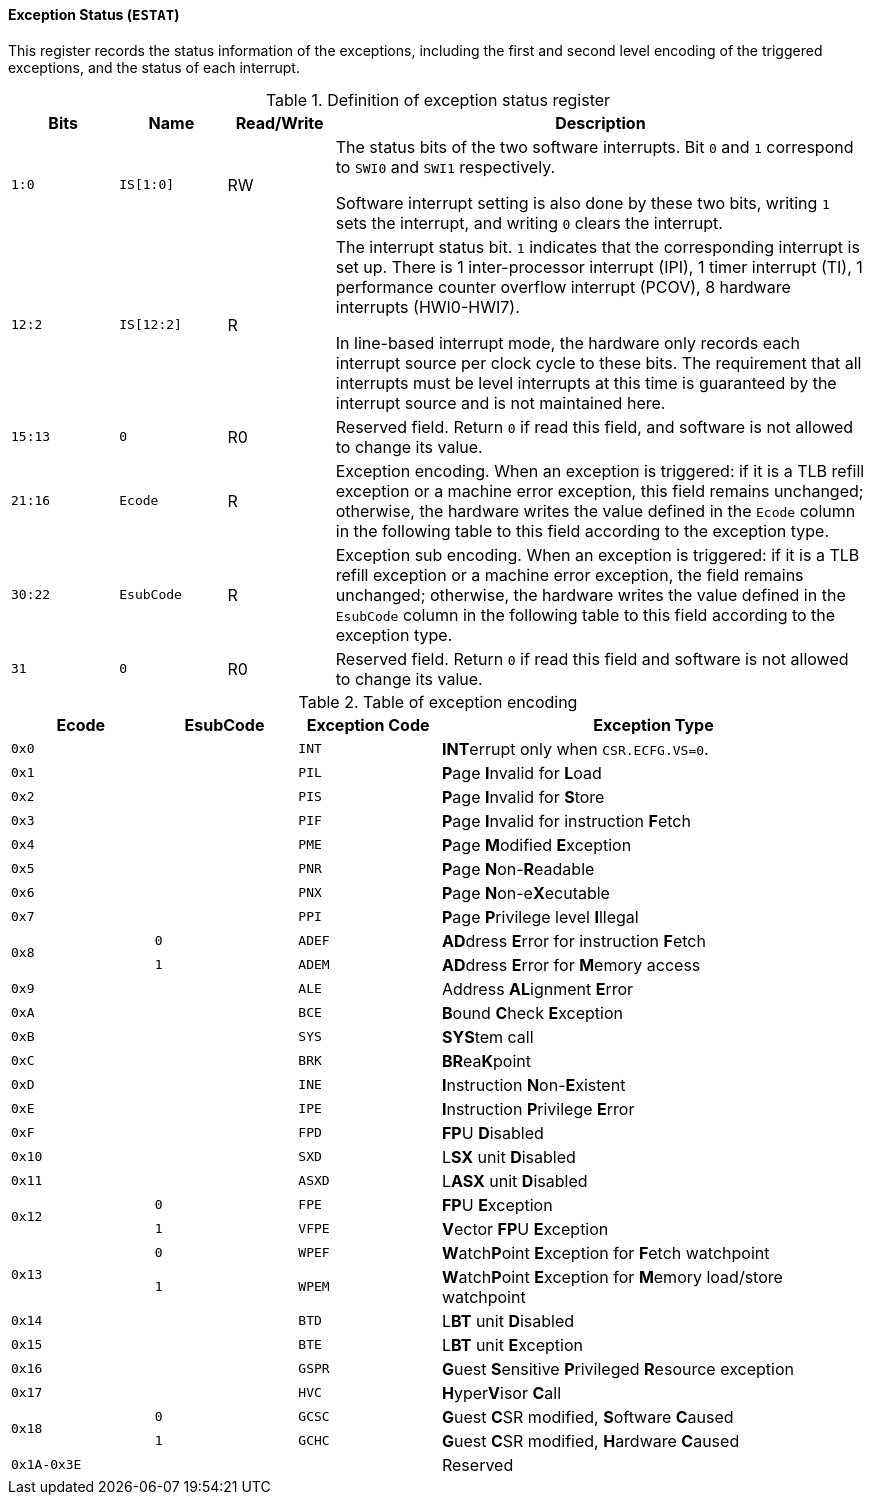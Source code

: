[[exception-status]]
==== Exception Status (`ESTAT`)

This register records the status information of the exceptions, including the first and second level encoding of the triggered exceptions, and the status of each interrupt.

[[definition-of-exception-status-register]]
.Definition of exception status register
[%header,cols="2*^1m,^1,5"]
|===
d|Bits
d|Name
|Read/Write
|Description

|1:0
|IS[1:0]
|RW
|The status bits of the two software interrupts.
Bit `0` and `1` correspond to `SWI0` and `SWI1` respectively.

Software interrupt setting is also done by these two bits, writing `1` sets the interrupt, and writing `0` clears the interrupt.

|12:2
|IS[12:2]
|R
|The interrupt status bit.
`1` indicates that the corresponding interrupt is set up.
There is 1 inter-processor interrupt (IPI), 1 timer interrupt (TI), 1 performance counter overflow interrupt (PCOV), 8 hardware interrupts (HWI0-HWI7).

In line-based interrupt mode, the hardware only records each interrupt source per clock cycle to these bits.
The requirement that all interrupts must be level interrupts at this time is guaranteed by the interrupt source and is not maintained here.

|15:13
|0
|R0
|Reserved field.
Return `0` if read this field, and software is not allowed to change its value.

|21:16
|Ecode
|R
|Exception encoding.
When an exception is triggered: if it is a TLB refill exception or a machine error exception, this field remains unchanged; otherwise, the hardware writes the value defined in the `Ecode` column in the following table to this field according to the exception type.

|30:22
|EsubCode
|R
|Exception sub encoding.
When an exception is triggered: if it is a TLB refill exception or a machine error exception, the field remains unchanged; otherwise, the hardware writes the value defined in the `EsubCode` column in the following table to this field according to the exception type.

|31
|0
|R0
|Reserved field.
Return `0` if read this field and software is not allowed to change its value.
|===

[[table-of-exception-encoding]]
.Table of exception encoding
[%header,cols="3*^1m,3"]
|===
|Ecode
|EsubCode
d|Exception Code
|Exception Type

|0x0
|
|INT
|**INT**errupt only when `CSR.ECFG.VS=0`.

|0x1
|
|PIL
|**P**age **I**nvalid for **L**oad

|0x2
|
|PIS
|**P**age **I**nvalid for **S**tore

|0x3
|
|PIF
|**P**age **I**nvalid for instruction **F**etch

|0x4
|
|PME
|**P**age **M**odified **E**xception

|0x5
|
|PNR
|**P**age **N**on-**R**eadable

|0x6
|
|PNX
|**P**age **N**on-e**X**ecutable

|0x7
|
|PPI
|**P**age **P**rivilege level **I**llegal

.2+|0x8
|0
|ADEF
|**AD**dress **E**rror for instruction **F**etch

|1
|ADEM
<d|**AD**dress **E**rror for **M**emory access

|0x9
|
|ALE
|Address **AL**ignment **E**rror

|0xA
|
|BCE
|**B**ound **C**heck **E**xception

|0xB
|
|SYS
|**SYS**tem call

|0xC
|
|BRK
|**BR**ea**K**point

|0xD
|
|INE
|**I**nstruction **N**on-**E**xistent

|0xE
|
|IPE
|**I**nstruction **P**rivilege **E**rror

|0xF
|
|FPD
|**FP**U **D**isabled

|0x10
|
|SXD
|L**SX** unit **D**isabled

|0x11
|
|ASXD
|L**ASX** unit **D**isabled

.2+|0x12
|0
|FPE
|**FP**U **E**xception

|1
|VFPE
<d|**V**ector **FP**U **E**xception

.2+|0x13
|0
|WPEF
|**W**atch**P**oint **E**xception for **F**etch watchpoint

|1
|WPEM
<d|**W**atch**P**oint **E**xception for **M**emory load/store watchpoint

|0x14
|
|BTD
|L**BT** unit **D**isabled

|0x15
|
|BTE
|L**BT** unit **E**xception

|0x16
|
|GSPR
|**G**uest **S**ensitive **P**rivileged **R**esource exception

|0x17
|
|HVC
|**H**yper**V**isor **C**all

.2+|0x18
|0
|GCSC
|**G**uest **C**SR modified, **S**oftware **C**aused

|1
|GCHC
<d|**G**uest **C**SR modified, **H**ardware **C**aused

|0x1A-0x3E
|
|
|Reserved
|===
